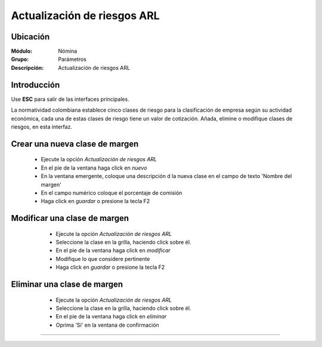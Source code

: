 ==============================
Actualización de riesgos ARL
==============================

Ubicación
=========

:Módulo:
 Nómina

:Grupo:
 Parámetros

:Descripción:
  Actualización de riesgos ARL

Introducción
============

Use **ESC** para salir de las interfaces principales.

La normatividad colombiana establece cinco clases de riesgo para la clasificación de empresa según su actividad económica, cada una de estas clases de riesgo tiene un valor de cotización. Añada, elimine o modifique clases de riesgos, en esta interfaz.

Crear una nueva clase de margen
===============================

	- Ejecute la opción *Actualización de riesgos ARL*
	- En el pie de la ventana haga click en |wznew.bmp| *nuevo*
	- En la ventana emergente, coloque una descripción d la nueva clase en el campo de texto 'Nombre del margen' 
	- En el campo numérico coloque el porcentaje de comisión
	- Haga click en |save.bmp| *guardar* o presione la tecla F2


Modificar una clase de margen
=============================

	- Ejecute la opción *Actualización de riesgos ARL*
	- Seleccione la clase en la grilla, haciendo click sobre él.
	- En el pie de la ventana haga click en |wzedit.bmp| *modificar*
	- Modifique lo que considere pertinente
 	- Haga click en |save.bmp| *guardar* o presione la tecla F2
 

 .. figure:: images/27.png
 	:align: center

Eliminar una clase de margen
============================

	- Ejecute la opción *Actualización de riesgos ARL*
	- Seleccione la clase en la grilla, haciendo click sobre él.
	- En el pie de la ventana haga click en |delete.bmp| *eliminar*
	- Oprima 'Sí' en la ventana de confirmación

	.. Note:

		No podrá eliminar una clase que ya haya sido tomada en cuenta en alguna transacción.
 
 .. figure:: images/26.png
 	:align: center





--------------------------------------------

.. |pdf_logo.gif| image:: /_images/generales/pdf_logo.gif
.. |excel.bmp| image:: /_images/generales/excel.bmp
.. |codbar.png| image:: /_images/generales/codbar.png
.. |printer_q.bmp| image:: /_images/generales/printer_q.bmp
.. |calendaricon.gif| image:: /_images/generales/calendaricon.gif
.. |gear.bmp| image:: /_images/generales/gear.bmp
.. |openfolder.bmp| image:: /_images/generales/openfold.bmp
.. |library_listview.bmp| image:: /_images/generales/library_listview.png
.. |plus.bmp| image:: /_images/generales/plus.bmp
.. |wzedit.bmp| image:: /_images/generales/wzedit.bmp
.. |buscar.bmp| image:: /_images/generales/buscar.bmp
.. |delete.bmp| image:: /_images/generales/delete.bmp
.. |btn_ok.bmp| image:: /_images/generales/btn_ok.bmp
.. |refresh.bmp| image:: /_images/generales/refresh.bmp
.. |descartar.bmp| image:: /_images/generales/descartar.bmp
.. |save.bmp| image:: /_images/generales/save.bmp
.. |wznew.bmp| image:: /_images/generales/wznew.bmp
